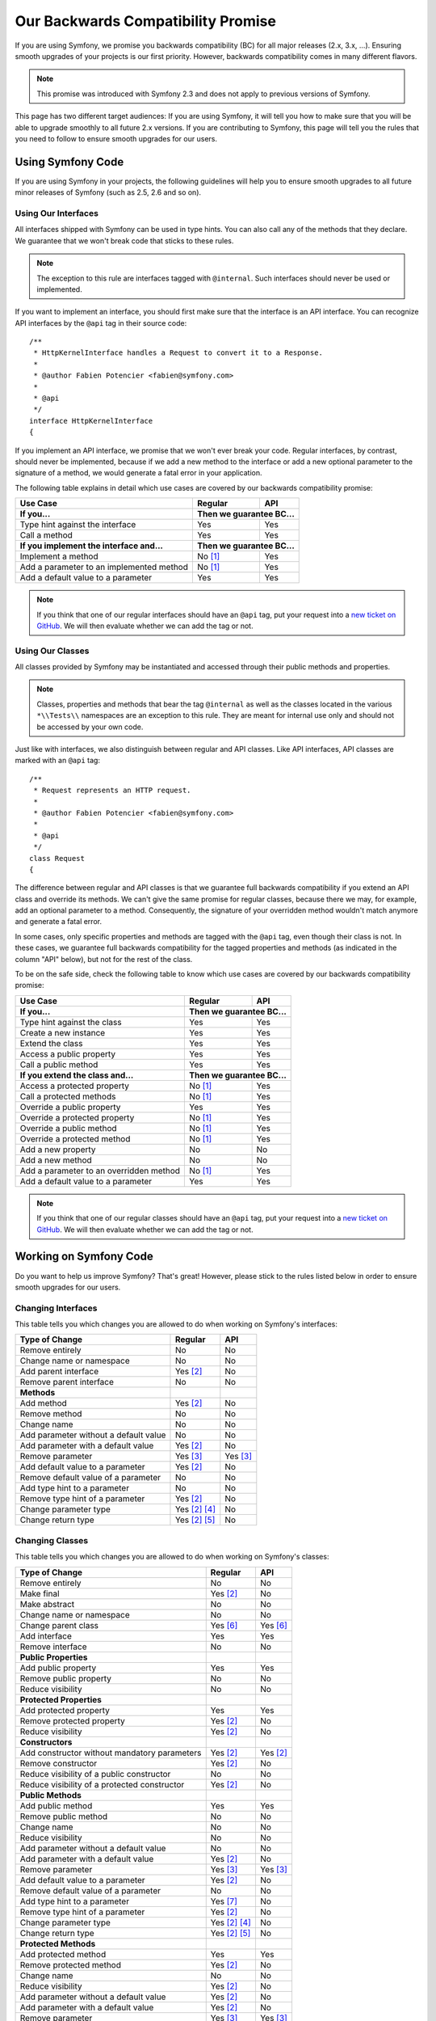 Our Backwards Compatibility Promise
===================================

If you are using Symfony, we promise you backwards compatibility (BC) for all
major releases (2.x, 3.x, ...). Ensuring smooth upgrades of your projects is our
first priority. However, backwards compatibility comes in many different flavors.

.. note::

    This promise was introduced with Symfony 2.3 and does not apply to previous
    versions of Symfony.

This page has two different target audiences: If you are using Symfony, it will
tell you how to make sure that you will be able to upgrade smoothly to all
future 2.x versions. If you are contributing to Symfony, this page will tell you
the rules that you need to follow to ensure smooth upgrades for our users.

Using Symfony Code
------------------

If you are using Symfony in your projects, the following guidelines will help
you to ensure smooth upgrades to all future minor releases of Symfony (such as
2.5, 2.6 and so on).

Using Our Interfaces
~~~~~~~~~~~~~~~~~~~~

All interfaces shipped with Symfony can be used in type hints. You can also call
any of the methods that they declare. We guarantee that we won't break code that
sticks to these rules.

.. note::

    The exception to this rule are interfaces tagged with ``@internal``. Such
    interfaces should never be used or implemented.

If you want to implement an interface, you should first make sure that the
interface is an API interface. You can recognize API interfaces by the ``@api``
tag in their source code::

    /**
     * HttpKernelInterface handles a Request to convert it to a Response.
     *
     * @author Fabien Potencier <fabien@symfony.com>
     *
     * @api
     */
    interface HttpKernelInterface
    {

If you implement an API interface, we promise that we won't ever break your
code. Regular interfaces, by contrast, should never be implemented, because if
we add a new method to the interface or add a new optional parameter to the
signature of a method, we would generate a fatal error in your application.

The following table explains in detail which use cases are covered by our
backwards compatibility promise:

+-----------------------------------------------+---------------+---------------+
| Use Case                                      | Regular       | API           |
+===============================================+===============+===============+
| **If you...**                                 | **Then we guarantee BC...**   |
+-----------------------------------------------+---------------+---------------+
| Type hint against the interface               | Yes           | Yes           |
+-----------------------------------------------+---------------+---------------+
| Call a method                                 | Yes           | Yes           |
+-----------------------------------------------+---------------+---------------+
| **If you implement the interface and...**     | **Then we guarantee BC...**   |
+-----------------------------------------------+---------------+---------------+
| Implement a method                            | No [1]_       | Yes           |
+-----------------------------------------------+---------------+---------------+
| Add a parameter to an implemented method      | No [1]_       | Yes           |
+-----------------------------------------------+---------------+---------------+
| Add a default value to a parameter            | Yes           | Yes           |
+-----------------------------------------------+---------------+---------------+

.. note::

    If you think that one of our regular interfaces should have an ``@api`` tag,
    put your request into a `new ticket on GitHub`_. We will then evaluate
    whether we can add the tag or not.

Using Our Classes
~~~~~~~~~~~~~~~~~

All classes provided by Symfony may be instantiated and accessed through their
public methods and properties.

.. note::

    Classes, properties and methods that bear the tag ``@internal`` as well as
    the classes located in the various ``*\\Tests\\`` namespaces are an
    exception to this rule. They are meant for internal use only and should not
    be accessed by your own code.

Just like with interfaces, we also distinguish between regular and API classes.
Like API interfaces, API classes are marked with an ``@api`` tag::

    /**
     * Request represents an HTTP request.
     *
     * @author Fabien Potencier <fabien@symfony.com>
     *
     * @api
     */
    class Request
    {

The difference between regular and API classes is that we guarantee full
backwards compatibility if you extend an API class and override its methods. We
can't give the same promise for regular classes, because there we may, for
example, add an optional parameter to a method. Consequently, the signature of
your overridden method wouldn't match anymore and generate a fatal error.

In some cases, only specific properties and methods are tagged with the ``@api``
tag, even though their class is not. In these cases, we guarantee full backwards
compatibility for the tagged properties and methods (as indicated in the column
"API" below), but not for the rest of the class.

To be on the safe side, check the following table to know which use cases are
covered by our backwards compatibility promise:

+-----------------------------------------------+---------------+---------------+
| Use Case                                      | Regular       | API           |
+===============================================+===============+===============+
| **If you...**                                 | **Then we guarantee BC...**   |
+-----------------------------------------------+---------------+---------------+
| Type hint against the class                   | Yes           | Yes           |
+-----------------------------------------------+---------------+---------------+
| Create a new instance                         | Yes           | Yes           |
+-----------------------------------------------+---------------+---------------+
| Extend the class                              | Yes           | Yes           |
+-----------------------------------------------+---------------+---------------+
| Access a public property                      | Yes           | Yes           |
+-----------------------------------------------+---------------+---------------+
| Call a public method                          | Yes           | Yes           |
+-----------------------------------------------+---------------+---------------+
| **If you extend the class and...**            | **Then we guarantee BC...**   |
+-----------------------------------------------+---------------+---------------+
| Access a protected property                   | No [1]_       | Yes           |
+-----------------------------------------------+---------------+---------------+
| Call a protected methods                      | No [1]_       | Yes           |
+-----------------------------------------------+---------------+---------------+
| Override a public property                    | Yes           | Yes           |
+-----------------------------------------------+---------------+---------------+
| Override a protected property                 | No [1]_       | Yes           |
+-----------------------------------------------+---------------+---------------+
| Override a public method                      | No [1]_       | Yes           |
+-----------------------------------------------+---------------+---------------+
| Override a protected method                   | No [1]_       | Yes           |
+-----------------------------------------------+---------------+---------------+
| Add a new property                            | No            | No            |
+-----------------------------------------------+---------------+---------------+
| Add a new method                              | No            | No            |
+-----------------------------------------------+---------------+---------------+
| Add a parameter to an overridden method       | No [1]_       | Yes           |
+-----------------------------------------------+---------------+---------------+
| Add a default value to a parameter            | Yes           | Yes           |
+-----------------------------------------------+---------------+---------------+

.. note::

    If you think that one of our regular classes should have an ``@api`` tag,
    put your request into a `new ticket on GitHub`_. We will then evaluate
    whether we can add the tag or not.

Working on Symfony Code
-----------------------

Do you want to help us improve Symfony? That's great! However, please stick
to the rules listed below in order to ensure smooth upgrades for our users.

Changing Interfaces
~~~~~~~~~~~~~~~~~~~

This table tells you which changes you are allowed to do when working on
Symfony's interfaces:

==============================================  ==============  ==============
Type of Change                                  Regular         API
==============================================  ==============  ==============
Remove entirely                                 No              No
Change name or namespace                        No              No
Add parent interface                            Yes [2]_        No
Remove parent interface                         No              No
**Methods**
Add method                                      Yes [2]_        No
Remove method                                   No              No
Change name                                     No              No
Add parameter without a default value           No              No
Add parameter with a default value              Yes [2]_        No
Remove parameter                                Yes [3]_        Yes [3]_
Add default value to a parameter                Yes [2]_        No
Remove default value of a parameter             No              No
Add type hint to a parameter                    No              No
Remove type hint of a parameter                 Yes [2]_        No
Change parameter type                           Yes [2]_ [4]_   No
Change return type                              Yes [2]_ [5]_   No
==============================================  ==============  ==============

Changing Classes
~~~~~~~~~~~~~~~~

This table tells you which changes you are allowed to do when working on
Symfony's classes:

==================================================  ==============  ==============
Type of Change                                      Regular         API
==================================================  ==============  ==============
Remove entirely                                     No              No
Make final                                          Yes [2]_        No
Make abstract                                       No              No
Change name or namespace                            No              No
Change parent class                                 Yes [6]_        Yes [6]_
Add interface                                       Yes             Yes
Remove interface                                    No              No
**Public Properties**
Add public property                                 Yes             Yes
Remove public property                              No              No
Reduce visibility                                   No              No
**Protected Properties**
Add protected property                              Yes             Yes
Remove protected property                           Yes [2]_        No
Reduce visibility                                   Yes [2]_        No
**Constructors**
Add constructor without mandatory parameters        Yes [2]_        Yes [2]_
Remove constructor                                  Yes [2]_        No
Reduce visibility of a public constructor           No              No
Reduce visibility of a protected constructor        Yes [2]_        No
**Public Methods**
Add public method                                   Yes             Yes
Remove public method                                No              No
Change name                                         No              No
Reduce visibility                                   No              No
Add parameter without a default value               No              No
Add parameter with a default value                  Yes [2]_        No
Remove parameter                                    Yes [3]_        Yes [3]_
Add default value to a parameter                    Yes [2]_        No
Remove default value of a parameter                 No              No
Add type hint to a parameter                        Yes [7]_        No
Remove type hint of a parameter                     Yes [2]_        No
Change parameter type                               Yes [2]_ [4]_   No
Change return type                                  Yes [2]_ [5]_   No
**Protected Methods**
Add protected method                                Yes             Yes
Remove protected method                             Yes [2]_        No
Change name                                         No              No
Reduce visibility                                   Yes [2]_        No
Add parameter without a default value               Yes [2]_        No
Add parameter with a default value                  Yes [2]_        No
Remove parameter                                    Yes [3]_        Yes [3]_
Add default value to a parameter                    Yes [2]_        No
Remove default value of a parameter                 Yes [2]_        No
Add type hint to a parameter                        Yes [2]_        No
Remove type hint of a parameter                     Yes [2]_        No
Change parameter type                               Yes [2]_ [4]_   No
Change return type                                  Yes [2]_ [5]_   No
==================================================  ==============  ==============

.. [1] Your code may be broken by changes in the Symfony code. Such changes will
       however be documented in the UPGRADE file.

.. [2] Should be avoided. When done, this change must be documented in the
       UPGRADE file.

.. [3] Only the last parameter(s) of a method may be removed.

.. [4] The parameter type may only be changed to a compatible or less specific
       type. The following type changes are allowed:

       ===================  ==================================================================
       Original Type        New Type
       ===================  ==================================================================
       boolean              any `scalar type`_ with equivalent `boolean values`_
       string               any `scalar type`_ or object with equivalent `string values`_
       integer              any `scalar type`_ with equivalent `integer values`_
       float                any `scalar type`_ with equivalent `float values`_
       class ``<C>``        any superclass or interface of ``<C>``
       interface ``<I>``    any superinterface of ``<I>``
       ===================  ==================================================================

.. [5] The return type may only be changed to a compatible or more specific
       type. The following type changes are allowed:

       ===================  ==================================================================
       Original Type        New Type
       ===================  ==================================================================
       boolean              any `scalar type`_ with equivalent `boolean values`_
       string               any `scalar type`_ or object with equivalent `string values`_
       integer              any `scalar type`_ with equivalent `integer values`_
       float                any `scalar type`_ with equivalent `float values`_
       array                instance of ``ArrayAccess``, ``Traversable`` and ``Countable``
       ``ArrayAccess``      array
       ``Traversable``      array
       ``Countable``        array
       class ``<C>``        any subclass of ``<C>``
       interface ``<I>``    any subinterface or implementing class of ``<I>``
       ===================  ==================================================================

.. [6] When changing the parent class, the original parent class must remain an
       ancestor of the class.

.. [7] A type hint may only be added if passing a value with a different type
       previously generated a fatal error.

.. _scalar type: http://php.net/manual/en/function.is-scalar.php

.. _boolean values: http://php.net/manual/en/function.boolval.php

.. _string values: http://www.php.net/manual/en/function.strval.php

.. _integer values: http://www.php.net/manual/en/function.intval.php

.. _float values: http://www.php.net/manual/en/function.floatval.php

.. _new ticket on GitHub: https://github.com/symfony/symfony/issues/new
